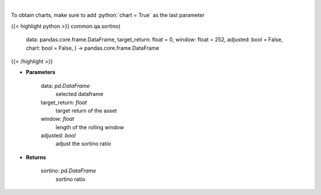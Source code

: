 .. role:: python(code)
    :language: python
    :class: highlight

|

.. raw:: html

    <h3>
    > Calculates the sortino ratio
    </h3>

To obtain charts, make sure to add :python:`chart = True` as the last parameter

{{< highlight python >}}
common.qa.sortino(
    data: pandas.core.frame.DataFrame,
    target\_return: float = 0,
    window: float = 252,
    adjusted: bool = False,
    chart: bool = False,
    ) -> pandas.core.frame.DataFrame
{{< /highlight >}}

* **Parameters**

    data: *pd.DataFrame*
        selected dataframe
    target\_return: *float*
        target return of the asset
    window: *float*
        length of the rolling window
    adjusted: *bool*
        adjust the sortino ratio

    
* **Returns**

    sortino: *pd.DataFrame*
        sortino ratio
    